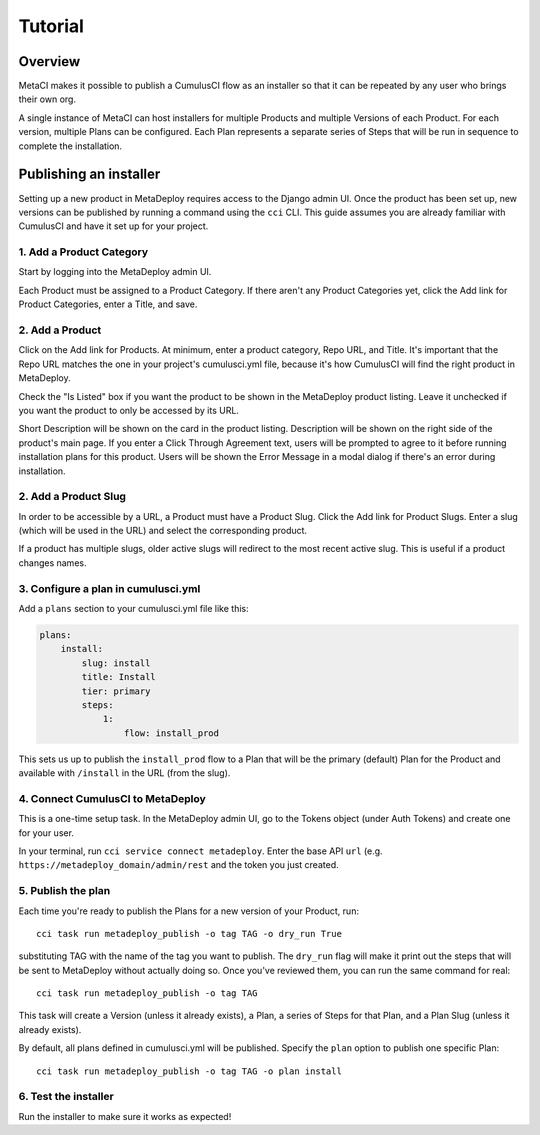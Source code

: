 ========
Tutorial
========

Overview
--------

MetaCI makes it possible to publish a CumulusCI flow as an installer so that it can be repeated by any user who brings their own org.

A single instance of MetaCI can host installers for multiple Products and multiple Versions of each Product. For each version, multiple Plans can be configured. Each Plan represents a separate series of Steps that will be run in sequence to complete the installation.

Publishing an installer
-----------------------

Setting up a new product in MetaDeploy requires access to the Django admin UI.
Once the product has been set up, new versions can be published by running a command using the ``cci`` CLI. This guide assumes you are already familiar with CumulusCI and have it set up for your project.

1. Add a Product Category
=========================

Start by logging into the MetaDeploy admin UI.

Each Product must be assigned to a Product Category.
If there aren't any Product Categories yet, click the Add link for Product Categories, enter a Title, and save.

2. Add a Product
================

Click on the Add link for Products.
At minimum, enter a product category, Repo URL, and Title.
It's important that the Repo URL matches the one in your project's cumulusci.yml file, because it's how CumulusCI will find the right product in MetaDeploy.

Check the "Is Listed" box if you want the product to be shown in the MetaDeploy product listing. Leave it unchecked if you want the product to only be accessed by its URL.

Short Description will be shown on the card in the product listing.
Description will be shown on the right side of the product's main page.
If you enter a Click Through Agreement text, users will be prompted to agree to it before running installation plans for this product.
Users will be shown the Error Message in a modal dialog if there's an error during installation.

2. Add a Product Slug
=====================

In order to be accessible by a URL, a Product must have a Product Slug.
Click the Add link for Product Slugs. Enter a slug (which will be used in the URL) and select the corresponding product.

If a product has multiple slugs, older active slugs will redirect to the most recent active slug. This is useful if a product changes names.

3. Configure a plan in cumulusci.yml
====================================

Add a ``plans`` section to your cumulusci.yml file like this:

.. sourcecode:: yaml

    plans:
        install:
            slug: install
            title: Install
            tier: primary
            steps:
                1:
                    flow: install_prod

This sets us up to publish the ``install_prod`` flow to a Plan that will be the primary (default) Plan for the Product and available with ``/install`` in the URL (from the slug).

4. Connect CumulusCI to MetaDeploy
==================================

This is a one-time setup task.
In the MetaDeploy admin UI, go to the Tokens object (under Auth Tokens) and create one for your user.

In your terminal, run ``cci service connect metadeploy``. Enter the base API ``url`` (e.g. ``https://metadeploy_domain/admin/rest`` and the token you just created.

5. Publish the plan
===================

Each time you're ready to publish the Plans for a new version of your Product, run::

    cci task run metadeploy_publish -o tag TAG -o dry_run True

substituting TAG with the name of the tag you want to publish. The ``dry_run`` flag will make it print out the steps that will be sent to MetaDeploy without actually doing so. Once you've reviewed them, you can run the same command for real::

    cci task run metadeploy_publish -o tag TAG

This task will create a Version (unless it already exists), a Plan, a series of Steps for that Plan, and a Plan Slug (unless it already exists).

By default, all plans defined in cumulusci.yml will be published. Specify the ``plan`` option to publish one specific Plan::

    cci task run metadeploy_publish -o tag TAG -o plan install

6. Test the installer
=====================

Run the installer to make sure it works as expected!
